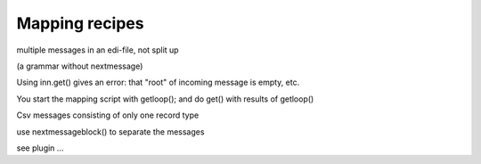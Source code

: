 Mapping recipes
===============

.. raw:: html

   <h2>

multiple messages in an edi-file, not split up

.. raw:: html

   </h2>

(a grammar without nextmessage)

.. raw:: html

   <ul><li>

Using inn.get() gives an error: that "root" of incoming message is
empty, etc.

.. raw:: html

   </li><li>

You start the mapping script with getloop(); and do get() with results
of getloop()

.. raw:: html

   </li></ul>

.. raw:: html

   <h2>

Csv messages consisting of only one record type

.. raw:: html

   </h2>
   <ul><li>

use nextmessageblock() to separate the messages

.. raw:: html

   </li><li>

see plugin ...
